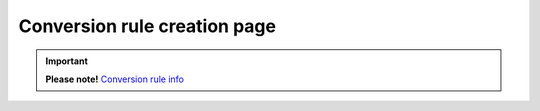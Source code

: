 Conversion rule creation page
#############################



.. important:: **Please note!** `Conversion rule info <conversionRuleInfo.html>`_

